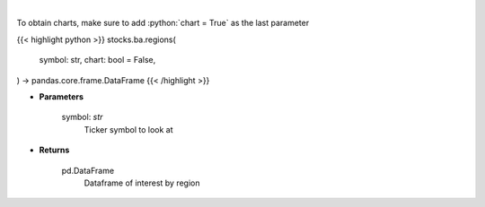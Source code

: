 .. role:: python(code)
    :language: python
    :class: highlight

|

.. raw:: html

    <h3>
    > Get interest by region from google api [Source: google]
    </h3>

To obtain charts, make sure to add :python:`chart = True` as the last parameter

{{< highlight python >}}
stocks.ba.regions(
    symbol: str,
    chart: bool = False,
) -> pandas.core.frame.DataFrame
{{< /highlight >}}

* **Parameters**

    symbol: *str*
        Ticker symbol to look at

    
* **Returns**

    pd.DataFrame
        Dataframe of interest by region
    